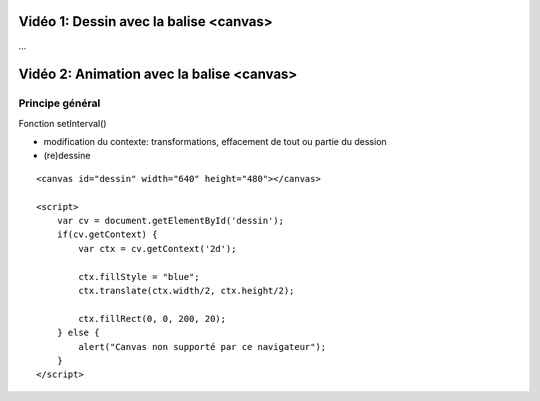 Vidéo 1: Dessin avec la balise <canvas>
---------------------------------------

...

Vidéo 2: Animation avec la balise <canvas>
------------------------------------------

Principe général
~~~~~~~~~~~~~~~~

Fonction setInterval()

- modification du contexte: transformations, effacement de tout ou partie du dession
- (re)dessine

::

    <canvas id="dessin" width="640" height="480"></canvas>

    <script>
        var cv = document.getElementById('dessin');
        if(cv.getContext) {
            var ctx = cv.getContext('2d');

            ctx.fillStyle = "blue";
            ctx.translate(ctx.width/2, ctx.height/2);

            ctx.fillRect(0, 0, 200, 20);
        } else {
            alert("Canvas non supporté par ce navigateur");
        }
    </script>

